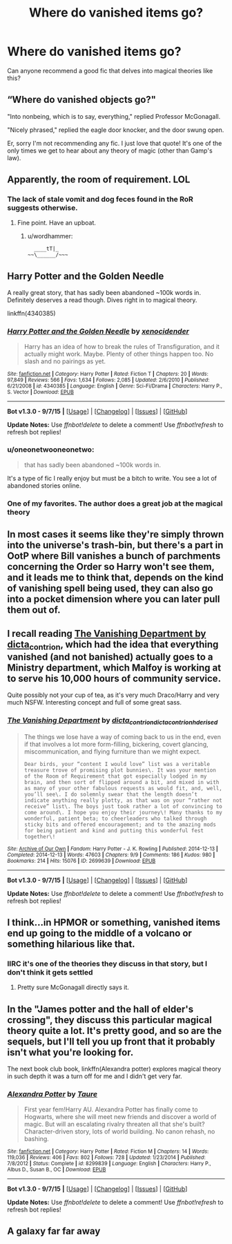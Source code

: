 #+TITLE: Where do vanished items go?

* Where do vanished items go?
:PROPERTIES:
:Author: tlam1996
:Score: 12
:DateUnix: 1450407706.0
:DateShort: 2015-Dec-18
:FlairText: Request
:END:
Can anyone recommend a good fic that delves into magical theories like this?


** “Where do vanished objects go?"

"Into nonbeing, which is to say, everything," replied Professor McGonagall.

"Nicely phrased," replied the eagle door knocker, and the door swung open.

Er, sorry I'm not recommending any fic. I just love that quote! It's one of the only times we get to hear about any theory of magic (other than Gamp's law).
:PROPERTIES:
:Author: mlcor87
:Score: 16
:DateUnix: 1450408672.0
:DateShort: 2015-Dec-18
:END:


** Apparently, the room of requirement. LOL
:PROPERTIES:
:Score: 9
:DateUnix: 1450408369.0
:DateShort: 2015-Dec-18
:END:

*** The lack of stale vomit and dog feces found in the RoR suggests otherwise.
:PROPERTIES:
:Author: Krististrasza
:Score: 15
:DateUnix: 1450444783.0
:DateShort: 2015-Dec-18
:END:

**** Fine point. Have an upboat.
:PROPERTIES:
:Score: 2
:DateUnix: 1450445890.0
:DateShort: 2015-Dec-18
:END:

***** u/wordhammer:
#+begin_example
    ____tT|_  
  ~~\______/~~~
#+end_example
:PROPERTIES:
:Author: wordhammer
:Score: 4
:DateUnix: 1450454884.0
:DateShort: 2015-Dec-18
:END:


** Harry Potter and the Golden Needle

A really great story, that has sadly been abandoned ~100k words in. Definitely deserves a read though. Dives right in to magical theory.

linkffn(4340385)
:PROPERTIES:
:Author: Slindish
:Score: 2
:DateUnix: 1450410186.0
:DateShort: 2015-Dec-18
:END:

*** [[http://www.fanfiction.net/s/4340385/1/][*/Harry Potter and the Golden Needle/*]] by [[https://www.fanfiction.net/u/1498289/xenocidender][/xenocidender/]]

#+begin_quote
  Harry has an idea of how to break the rules of Transfiguration, and it actually might work. Maybe. Plenty of other things happen too. No slash and no pairings as yet.
#+end_quote

^{/Site/: [[http://www.fanfiction.net/][fanfiction.net]] *|* /Category/: Harry Potter *|* /Rated/: Fiction T *|* /Chapters/: 20 *|* /Words/: 97,849 *|* /Reviews/: 566 *|* /Favs/: 1,634 *|* /Follows/: 2,085 *|* /Updated/: 2/6/2010 *|* /Published/: 6/21/2008 *|* /id/: 4340385 *|* /Language/: English *|* /Genre/: Sci-Fi/Drama *|* /Characters/: Harry P., S. Vector *|* /Download/: [[http://www.p0ody-files.com/ff_to_ebook/mobile/makeEpub.php?id=4340385][EPUB]]}

--------------

*Bot v1.3.0 - 9/7/15* *|* [[[https://github.com/tusing/reddit-ffn-bot/wiki/Usage][Usage]]] | [[[https://github.com/tusing/reddit-ffn-bot/wiki/Changelog][Changelog]]] | [[[https://github.com/tusing/reddit-ffn-bot/issues/][Issues]]] | [[[https://github.com/tusing/reddit-ffn-bot/][GitHub]]]

*Update Notes:* Use /ffnbot!delete/ to delete a comment! Use /ffnbot!refresh/ to refresh bot replies!
:PROPERTIES:
:Author: FanfictionBot
:Score: 1
:DateUnix: 1450410197.0
:DateShort: 2015-Dec-18
:END:


*** u/oneonetwooneonetwo:
#+begin_quote
  that has sadly been abandoned ~100k words in.
#+end_quote

It's a type of fic I really enjoy but must be a bitch to write. You see a lot of abandoned stories online.
:PROPERTIES:
:Author: oneonetwooneonetwo
:Score: 1
:DateUnix: 1450439898.0
:DateShort: 2015-Dec-18
:END:


*** One of my favorites. The author does a great job at the magical theory
:PROPERTIES:
:Score: 1
:DateUnix: 1450454240.0
:DateShort: 2015-Dec-18
:END:


** In most cases it seems like they're simply thrown into the universe's trash-bin, but there's a part in OotP where Bill vanishes a bunch of parchments concerning the Order so Harry won't see them, and it leads me to think that, depends on the kind of vanishing spell being used, they can also go into a pocket dimension where you can later pull them out of.
:PROPERTIES:
:Author: Almavet
:Score: 2
:DateUnix: 1450440750.0
:DateShort: 2015-Dec-18
:END:


** I recall reading [[http://archiveofourown.org/works/2699639/chapters/6041864][The Vanishing Department by dicta_contrion]], which had the idea that everything vanished (and not banished) actually goes to a Ministry department, which Malfoy is working at to serve his 10,000 hours of community service.

Quite possibly not your cup of tea, as it's very much Draco/Harry and very much NSFW. Interesting concept and full of some great sass.
:PROPERTIES:
:Author: cinderellaspumpkin
:Score: 2
:DateUnix: 1450484001.0
:DateShort: 2015-Dec-19
:END:

*** [[http://archiveofourown.org/works/2699639][*/The Vanishing Department/*]] by [[http://archiveofourown.org/users/dicta_contrion/pseuds/dicta_contrionhttp://archiveofourown.org/users/dicta_contrion/pseuds/dicta_contrionhttp://archiveofourown.org/users/hd_erised/pseuds/hd_erised][/dicta_contriondicta_contrionhd_erised/]]

#+begin_quote
  The things we lose have a way of coming back to us in the end, even if that involves a lot more form-filling, bickering, covert glancing, miscommunication, and flying furniture than we might expect.

  #+begin_example
      Dear birds, your “content I would love” list was a veritable treasure trove of promising plot bunnies\. It was your mention of the Room of Requirement that got especially lodged in my brain, and then sort of flipped around a bit, and mixed in with as many of your other fabulous requests as would fit, and, well, you’ll see\. I do solemnly swear that the length doesn’t indicate anything really plotty, as that was on your “rather not receive” list\. The boys just took rather a lot of convincing to come around\. I hope you enjoy their journey\! Many thanks to my wonderful, patient beta; to cheerleaders who talked through sticky bits and offered encouragement; and to the amazing mods for being patient and kind and putting this wonderful fest together\!
  #+end_example
#+end_quote

^{/Site/: [[http://www.archiveofourown.org/][Archive of Our Own]] *|* /Fandom/: Harry Potter - J. K. Rowling *|* /Published/: 2014-12-13 *|* /Completed/: 2014-12-13 *|* /Words/: 47603 *|* /Chapters/: 9/9 *|* /Comments/: 186 *|* /Kudos/: 980 *|* /Bookmarks/: 214 *|* /Hits/: 15076 *|* /ID/: 2699639 *|* /Download/: [[http://archiveofourown.org/][EPUB]]}

--------------

*Bot v1.3.0 - 9/7/15* *|* [[[https://github.com/tusing/reddit-ffn-bot/wiki/Usage][Usage]]] | [[[https://github.com/tusing/reddit-ffn-bot/wiki/Changelog][Changelog]]] | [[[https://github.com/tusing/reddit-ffn-bot/issues/][Issues]]] | [[[https://github.com/tusing/reddit-ffn-bot/][GitHub]]]

*Update Notes:* Use /ffnbot!delete/ to delete a comment! Use /ffnbot!refresh/ to refresh bot replies!
:PROPERTIES:
:Author: FanfictionBot
:Score: 1
:DateUnix: 1450484035.0
:DateShort: 2015-Dec-19
:END:


** I think...in HPMOR or something, vanished items end up going to the middle of a volcano or something hilarious like that.
:PROPERTIES:
:Author: raddaya
:Score: 1
:DateUnix: 1450447535.0
:DateShort: 2015-Dec-18
:END:

*** IIRC it's one of the theories they discuss in that story, but I don't think it gets settled
:PROPERTIES:
:Author: waylandertheslayer
:Score: 1
:DateUnix: 1450548555.0
:DateShort: 2015-Dec-19
:END:

**** Pretty sure McGonagall directly says it.
:PROPERTIES:
:Author: raddaya
:Score: 1
:DateUnix: 1450585771.0
:DateShort: 2015-Dec-20
:END:


** In the "James potter and the hall of elder's crossing", they discuss this particular magical theory quite a lot. It's pretty good, and so are the sequels, but I'll tell you up front that it probably isn't what you're looking for.

The next book club book, linkffn(Alexandra potter) explores magical theory in such depth it was a turn off for me and I didn't get very far.
:PROPERTIES:
:Author: Seeker0fTruth
:Score: 1
:DateUnix: 1450449423.0
:DateShort: 2015-Dec-18
:END:

*** [[http://www.fanfiction.net/s/8299839/1/][*/Alexandra Potter/*]] by [[https://www.fanfiction.net/u/883762/Taure][/Taure/]]

#+begin_quote
  First year fem!Harry AU. Alexandra Potter has finally come to Hogwarts, where she will meet new friends and discover a world of magic. But will an escalating rivalry threaten all that she's built? Character-driven story, lots of world building. No canon rehash, no bashing.
#+end_quote

^{/Site/: [[http://www.fanfiction.net/][fanfiction.net]] *|* /Category/: Harry Potter *|* /Rated/: Fiction M *|* /Chapters/: 14 *|* /Words/: 119,036 *|* /Reviews/: 406 *|* /Favs/: 802 *|* /Follows/: 728 *|* /Updated/: 1/23/2014 *|* /Published/: 7/8/2012 *|* /Status/: Complete *|* /id/: 8299839 *|* /Language/: English *|* /Characters/: Harry P., Albus D., Susan B., OC *|* /Download/: [[http://www.p0ody-files.com/ff_to_ebook/mobile/makeEpub.php?id=8299839][EPUB]]}

--------------

*Bot v1.3.0 - 9/7/15* *|* [[[https://github.com/tusing/reddit-ffn-bot/wiki/Usage][Usage]]] | [[[https://github.com/tusing/reddit-ffn-bot/wiki/Changelog][Changelog]]] | [[[https://github.com/tusing/reddit-ffn-bot/issues/][Issues]]] | [[[https://github.com/tusing/reddit-ffn-bot/][GitHub]]]

*Update Notes:* Use /ffnbot!delete/ to delete a comment! Use /ffnbot!refresh/ to refresh bot replies!
:PROPERTIES:
:Author: FanfictionBot
:Score: 1
:DateUnix: 1450449490.0
:DateShort: 2015-Dec-18
:END:


** A galaxy far far away
:PROPERTIES:
:Author: chatty92
:Score: 1
:DateUnix: 1450517090.0
:DateShort: 2015-Dec-19
:END:
